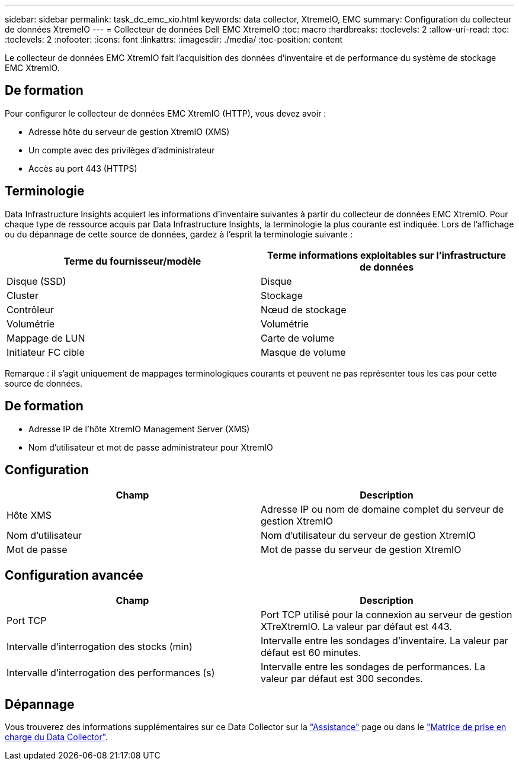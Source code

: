 ---
sidebar: sidebar 
permalink: task_dc_emc_xio.html 
keywords: data collector, XtremeIO, EMC 
summary: Configuration du collecteur de données XtremeIO 
---
= Collecteur de données Dell EMC XtremeIO
:toc: macro
:hardbreaks:
:toclevels: 2
:allow-uri-read: 
:toc: 
:toclevels: 2
:nofooter: 
:icons: font
:linkattrs: 
:imagesdir: ./media/
:toc-position: content


[role="lead"]
Le collecteur de données EMC XtremIO fait l'acquisition des données d'inventaire et de performance du système de stockage EMC XtremIO.



== De formation

Pour configurer le collecteur de données EMC XtremIO (HTTP), vous devez avoir :

* Adresse hôte du serveur de gestion XtremIO (XMS)
* Un compte avec des privilèges d'administrateur
* Accès au port 443 (HTTPS)




== Terminologie

Data Infrastructure Insights acquiert les informations d'inventaire suivantes à partir du collecteur de données EMC XtremIO. Pour chaque type de ressource acquis par Data Infrastructure Insights, la terminologie la plus courante est indiquée. Lors de l'affichage ou du dépannage de cette source de données, gardez à l'esprit la terminologie suivante :

[cols="2*"]
|===
| Terme du fournisseur/modèle | Terme informations exploitables sur l'infrastructure de données 


| Disque (SSD) | Disque 


| Cluster | Stockage 


| Contrôleur | Nœud de stockage 


| Volumétrie | Volumétrie 


| Mappage de LUN | Carte de volume 


| Initiateur FC cible | Masque de volume 
|===
Remarque : il s'agit uniquement de mappages terminologiques courants et peuvent ne pas représenter tous les cas pour cette source de données.



== De formation

* Adresse IP de l'hôte XtremIO Management Server (XMS)
* Nom d'utilisateur et mot de passe administrateur pour XtremIO




== Configuration

[cols="2*"]
|===
| Champ | Description 


| Hôte XMS | Adresse IP ou nom de domaine complet du serveur de gestion XtremIO 


| Nom d'utilisateur | Nom d'utilisateur du serveur de gestion XtremIO 


| Mot de passe | Mot de passe du serveur de gestion XtremIO 
|===


== Configuration avancée

[cols="2*"]
|===
| Champ | Description 


| Port TCP | Port TCP utilisé pour la connexion au serveur de gestion XTreXtremIO. La valeur par défaut est 443. 


| Intervalle d'interrogation des stocks (min) | Intervalle entre les sondages d'inventaire. La valeur par défaut est 60 minutes. 


| Intervalle d'interrogation des performances (s) | Intervalle entre les sondages de performances. La valeur par défaut est 300 secondes. 
|===


== Dépannage

Vous trouverez des informations supplémentaires sur ce Data Collector sur la link:concept_requesting_support.html["Assistance"] page ou dans le link:reference_data_collector_support_matrix.html["Matrice de prise en charge du Data Collector"].
